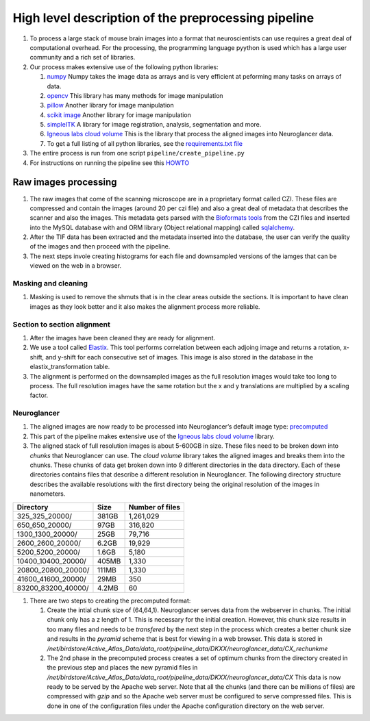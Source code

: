 High level description of the preprocessing pipeline
----------------------------------------------------

1. To process a large stack of mouse brain images into a format that
   neuroscientists can use requires a great deal of computational
   overhead. For the processing, the programming language pyython is
   used which has a large user community and a rich set of libraries.
2. Our process makes extensive use of the following python libraries:

   1. `numpy <https://numpy.org/>`__ Numpy takes the image data as
      arrays and is very efficient at peforming many tasks on arrays of
      data.
   2. `opencv <https://opencv.org/>`__ This library has many methods for
      image manipulation
   3. `pillow <https://python-pillow.org/>`__ Another library for image
      manipulation
   4. `scikit image <https://scikit-image.org/>`__ Another library for
      image manipulation
   5. `simpleITK <https://simpleitk.org/TUTORIAL/>`__ A library for
      image registration, analysis, segmentation and more.
   6. `Igneous labs cloud
      volume <https://github.com/seung-lab/igneous>`__ This is the
      library that process the aligned images into Neuroglancer data.
   7. To get a full listing of all python libraries, see the
      `requirements.txt
      file <https://github.com/ActiveBrainAtlas2/preprocessing-pipeline/blob/master/requirements.txt>`__

3. The entire process is run from one script ``pipeline/create_pipeline.py``
4. For instructions on running the pipeline see this
   `HOWTO <https://github.com/ActiveBrainAtlas2/preprocessing-pipeline/blob/master/docs/user/RUNNING.md>`__

Raw images processing
^^^^^^^^^^^^^^^^^^^^^

1. The raw images that come of the scanning microscope are in a
   proprietary format called CZI. These files are compressed and contain
   the images (around 20 per czi file) and also a great deal of metadata
   that describes the scanner and also the images. This metadata gets
   parsed with the `Bioformats
   tools <https://www.openmicroscopy.org/bio-formats/>`__ from the CZI
   files and inserted into the MySQL database with and ORM library
   (Object relational mapping) called
   `sqlalchemy <https://www.sqlalchemy.org/>`__.
2. After the TIF data has been extracted and the metadata inserted into
   the database, the user can verify the quality of the images and then
   proceed with the pipeline.
3. The next steps invole creating histograms for each file and
   downsampled versions of the iamges that can be viewed on the web in a
   browser.

Masking and cleaning
~~~~~~~~~~~~~~~~~~~~

1. Masking is used to remove the shmuts that is in the clear areas
   outside the sections. It is important to have clean images as they
   look better and it also makes the alignment process more reliable.

Section to section alignment
~~~~~~~~~~~~~~~~~~~~~~~~~~~~

1. After the images have been cleaned they are ready for alignment.
2. We use a tool called `Elastix <https://elastix.lumc.nl/>`__. This
   tool performs correlation between each adjoing image and returns a
   rotation, x-shift, and y-shift for each consecutive set of images.
   This image is also stored in the database in the
   elastix_transformation table.
3. The alignment is performed on the downsampled images as the full
   resolution images would take too long to process. The full resolution
   images have the same rotation but the x and y translations are
   multiplied by a scaling factor.

Neuroglancer
~~~~~~~~~~~~

1. The aligned images are now ready to be processed into Neuroglancer’s
   default image type:
   `precomputed <https://github.com/google/neuroglancer/tree/master/src/neuroglancer/datasource/precomputed>`__
2. This part of the pipeline makes extensive use of the `Igneous labs
   cloud volume <https://github.com/seung-lab/igneous>`__ library.
3. The aligned stack of full resolution images is about 5-600GB in size.
   These files need to be broken down into *chunks* that Neuroglancer
   can use. The *cloud volume* library takes the aligned images and
   breaks them into the chunks. These chunks of data get broken down
   into 9 different directories in the data directory. Each of these
   directories contains files that describe a different resolution in
   Neuroglancer. The following directory structure describes the
   available resolutions with the first directory being the original
   resolution of the images in nanometers.

================== ===== ===============
Directory          Size  Number of files
================== ===== ===============
325_325_20000/     381GB 1,261,029
650_650_20000/     97GB  316,820
1300_1300_20000/   25GB  79,716
2600_2600_20000/   6.2GB 19,929
5200_5200_20000/   1.6GB 5,180
10400_10400_20000/ 405MB 1,330
20800_20800_20000/ 111MB 1,330
41600_41600_20000/ 29MB  350
83200_83200_40000/ 4.2MB 60
================== ===== ===============

1. There are two steps to creating the precomputed format:

   1. Create the intial chunk size of (64,64,1). Neuroglancer serves
      data from the webserver in chunks. The initial chunk only has a z
      length of 1. This is necessary for the initial creation. However,
      this chunk size results in too many files and needs to be
      *transfered* by the next step in the process which creates a
      better chunk size and results in the *pyramid* scheme that is best
      for viewing in a web browser. This data is stored in
      */net/birdstore/Active_Atlas_Data/data_root/pipeline_data/DKXX/neuroglancer_data/CX_rechunkme*
   2. The 2nd phase in the precomputed process creates a set of optimum
      chunks from the directory created in the previous step and places
      the new pyramid files in
      */net/birdstore/Active_Atlas_Data/data_root/pipeline_data/DKXX/neuroglancer_data/CX*
      This data is now ready to be served by the Apache web server. Note
      that all the chunks (and there can be millions of files) are
      compressed with *gzip* and so the Apache web server must be
      configured to serve compressed files. This is done in one of the
      configuration files under the Apache configuration directory on
      the web server.
